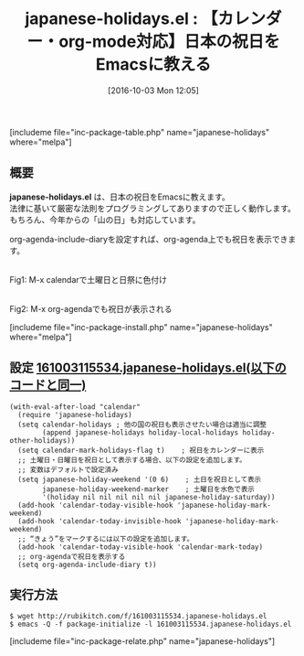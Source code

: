 #+BLOG: rubikitch
#+POSTID: 1682
#+DATE: [2016-10-03 Mon 12:05]
#+PERMALINK: japanese-holidays
#+OPTIONS: toc:nil num:nil todo:nil pri:nil tags:nil ^:nil \n:t -:nil tex:nil ':nil
#+ISPAGE: nil
#+DESCRIPTION:
# (progn (erase-buffer)(find-file-hook--org2blog/wp-mode))
#+BLOG: rubikitch
#+CATEGORY:   TODO・予定管理
#+EL_PKG_NAME: japanese-holidays
#+TAGS: calendar, 法律, org-agenda, org
#+EL_TITLE: 
#+EL_TITLE0: 【カレンダー・org-mode対応】日本の祝日をEmacsに教える
#+EL_URL: 
#+begin: org2blog
#+TITLE: japanese-holidays.el : 【カレンダー・org-mode対応】日本の祝日をEmacsに教える
[includeme file="inc-package-table.php" name="japanese-holidays" where="melpa"]

#+end:
** 概要
*japanese-holidays.el* は、日本の祝日をEmacsに教えます。
法律に基いて厳密な法則をプログラミングしてありますので正しく動作します。
もちろん、今年からの「山の日」も対応しています。

org-agenda-include-diaryを設定すれば、org-agenda上でも祝日を表示できます。

# (progn (forward-line 1)(shell-command "screenshot-time.rb org_template" t))
#+ATTR_HTML: :width 480
[[file:/r/sync/screenshots/20161003120954.png]]
Fig1: M-x calendarで土曜日と日祭に色付け

#+ATTR_HTML: :width 480
[[file:/r/sync/screenshots/20161003121025.png]]
Fig2: M-x org-agendaでも祝日が表示される

[includeme file="inc-package-install.php" name="japanese-holidays" where="melpa"]
** 設定 [[http://rubikitch.com/f/161003115534.japanese-holidays.el][161003115534.japanese-holidays.el(以下のコードと同一)]]
#+BEGIN: include :file "/r/sync/junk/161003/161003115534.japanese-holidays.el"
#+BEGIN_SRC fundamental
(with-eval-after-load "calendar"
  (require 'japanese-holidays)
  (setq calendar-holidays ; 他の国の祝日も表示させたい場合は適当に調整
        (append japanese-holidays holiday-local-holidays holiday-other-holidays))
  (setq calendar-mark-holidays-flag t)    ; 祝日をカレンダーに表示
  ;; 土曜日・日曜日を祝日として表示する場合、以下の設定を追加します。
  ;; 変数はデフォルトで設定済み
  (setq japanese-holiday-weekend '(0 6)    ; 土日を祝日として表示
        japanese-holiday-weekend-marker    ; 土曜日を水色で表示
        '(holiday nil nil nil nil nil japanese-holiday-saturday))
  (add-hook 'calendar-today-visible-hook 'japanese-holiday-mark-weekend)
  (add-hook 'calendar-today-invisible-hook 'japanese-holiday-mark-weekend)
  ;; “きょう”をマークするには以下の設定を追加します。
  (add-hook 'calendar-today-visible-hook 'calendar-mark-today)
  ;; org-agendaで祝日を表示する
  (setq org-agenda-include-diary t))
#+END_SRC

#+END:

** 実行方法
#+BEGIN_EXAMPLE
$ wget http://rubikitch.com/f/161003115534.japanese-holidays.el
$ emacs -Q -f package-initialize -l 161003115534.japanese-holidays.el
#+END_EXAMPLE
[includeme file="inc-package-relate.php" name="japanese-holidays"]
